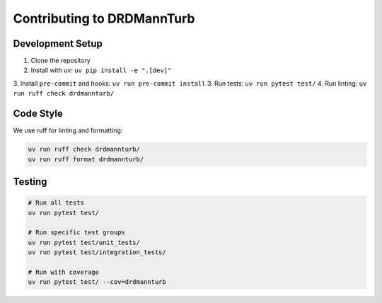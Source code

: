 
Contributing to DRDMannTurb
===========================

Development Setup
----------------

1. Clone the repository
2. Install with uv: ``uv pip install -e ".[dev]"``
3. Install ``pre-commit`` and hooks: ``uv run pre-commit install``
3. Run tests: ``uv run pytest test/``
4. Run linting: ``uv run ruff check drdmannturb/``

Code Style
----------

We use ruff for linting and formatting:

.. code-block:: bash

   uv run ruff check drdmannturb/
   uv run ruff format drdmannturb/

Testing
--------

.. code-block:: bash

   # Run all tests
   uv run pytest test/

   # Run specific test groups
   uv run pytest test/unit_tests/
   uv run pytest test/integration_tests/

   # Run with coverage
   uv run pytest test/ --cov=drdmannturb
